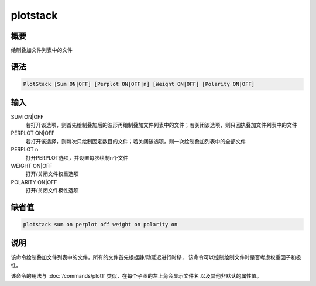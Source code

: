plotstack
=========

概要
----

绘制叠加文件列表中的文件

语法
----

.. code:: bash

    PlotStack [Sum ON|OFF] [Perplot ON|OFF|n] [Weight ON|OFF] [Polarity ON|OFF]

输入
----

SUM ON|OFF
    若打开该选项，则首先绘制叠加后的波形再绘制叠加文件列表中的文件；若关闭该选项，则只回执叠加文件列表中的文件

PERPLOT ON|OFF
    若打开该选择，则每次只绘制固定数目的文件；若关闭该选项，则一次绘制叠加列表中的全部文件

PERPLOT n
    打开PERPLOT选项，并设置每次绘制n个文件

WEIGHT ON|OFF
    打开/关闭文件权重选项

POLARITY ON|OFF
    打开/关闭文件极性选项

缺省值
------

.. code:: bash

    plotstack sum on perplot off weight on polarity on

说明
----

该命令绘制叠加文件列表中的文件，所有的文件首先根据静/动延迟进行时移，
该命令可以控制绘制文件时是否考虑权重因子和极性。

该命令的用法与 :doc:`/commands/plot1` 
类似，在每个子图的左上角会显示文件名 以及其他非默认的属性值。
